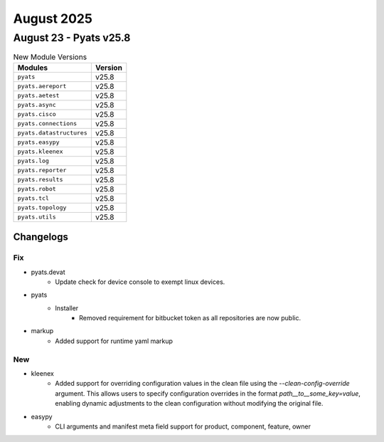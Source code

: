 August 2025
==========

August 23 - Pyats v25.8 
------------------------



.. csv-table:: New Module Versions
    :header: "Modules", "Version"

    ``pyats``, v25.8 
    ``pyats.aereport``, v25.8 
    ``pyats.aetest``, v25.8 
    ``pyats.async``, v25.8 
    ``pyats.cisco``, v25.8 
    ``pyats.connections``, v25.8 
    ``pyats.datastructures``, v25.8 
    ``pyats.easypy``, v25.8 
    ``pyats.kleenex``, v25.8 
    ``pyats.log``, v25.8 
    ``pyats.reporter``, v25.8 
    ``pyats.results``, v25.8 
    ``pyats.robot``, v25.8 
    ``pyats.tcl``, v25.8 
    ``pyats.topology``, v25.8 
    ``pyats.utils``, v25.8 




Changelogs
^^^^^^^^^^
--------------------------------------------------------------------------------
                                      Fix                                       
--------------------------------------------------------------------------------

* pyats.devat
    * Update check for device console to exempt linux devices.

* pyats
    * Installer
        * Removed requirement for bitbucket token as all repositories are now public.

* markup
    * Added support for runtime yaml markup


--------------------------------------------------------------------------------
                                      New                                       
--------------------------------------------------------------------------------

* kleenex
    * Added support for overriding configuration values in the clean file using the `--clean-config-override` argument. This allows users to specify configuration overrides in the format `path__to__some_key=value`, enabling dynamic adjustments to the clean configuration without modifying the original file.

* easypy
    * CLI arguments and manifest meta field support for product, component, feature, owner


